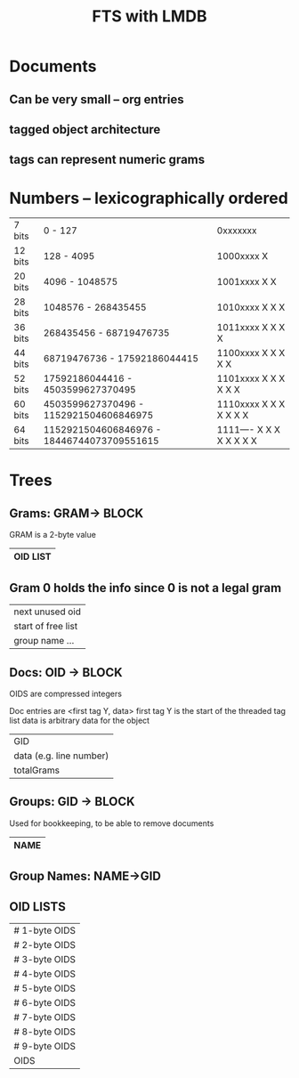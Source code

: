 #+TITLE: FTS with LMDB
* Documents
** Can be very small -- org entries
** tagged object architecture
** tags can represent numeric grams
* Numbers -- lexicographically ordered
| 7 bits  | 0                   - 127                  | 0xxxxxxx                 |
| 12 bits | 128                 - 4095                 | 1000xxxx X               |
| 20 bits | 4096                - 1048575              | 1001xxxx X X             |
| 28 bits | 1048576             - 268435455            | 1010xxxx X X X           |
| 36 bits | 268435456           - 68719476735          | 1011xxxx X X X X         |
| 44 bits | 68719476736         - 17592186044415       | 1100xxxx X X X X X       |
| 52 bits | 17592186044416      - 4503599627370495     | 1101xxxx X X X X X X     |
| 60 bits | 4503599627370496    - 1152921504606846975  | 1110xxxx X X X X X X X   |
| 64 bits | 1152921504606846976 - 18446744073709551615 | 1111---- X X X X X X X X |
* Trees
** Grams: GRAM-> BLOCK
GRAM is a 2-byte value
|----------|
| OID LIST |
|----------|
** Gram 0 holds the info since 0 is not a legal gram
|--------------------|
| next unused oid    |
| start of free list |
| group name ...     |
|--------------------|
** Docs: OID -> BLOCK
OIDS are compressed integers

Doc entries are <first tag Y, data>
first tag Y is the start of the threaded tag list
data is arbitrary data for the object
|-------------------------|
| GID                     |
| data (e.g. line number) |
| totalGrams              |
|-------------------------|
** Groups: GID -> BLOCK
Used for bookkeeping, to be able to remove documents
|----------|
| NAME     |
|----------|
** Group Names: NAME->GID
** OID LISTS
|---------------|
| # 1-byte OIDS |
| # 2-byte OIDS |
| # 3-byte OIDS |
| # 4-byte OIDS |
| # 5-byte OIDS |
| # 6-byte OIDS |
| # 7-byte OIDS |
| # 8-byte OIDS |
| # 9-byte OIDS |
| OIDS          |
|---------------|
